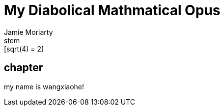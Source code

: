 = My Diabolical Mathmatical Opus
Jamie Moriarty
:stem: MathJax
:myname: wangxiaohe
stem:[sqrt(4) = 2]

== chapter

my name is {myname}!
